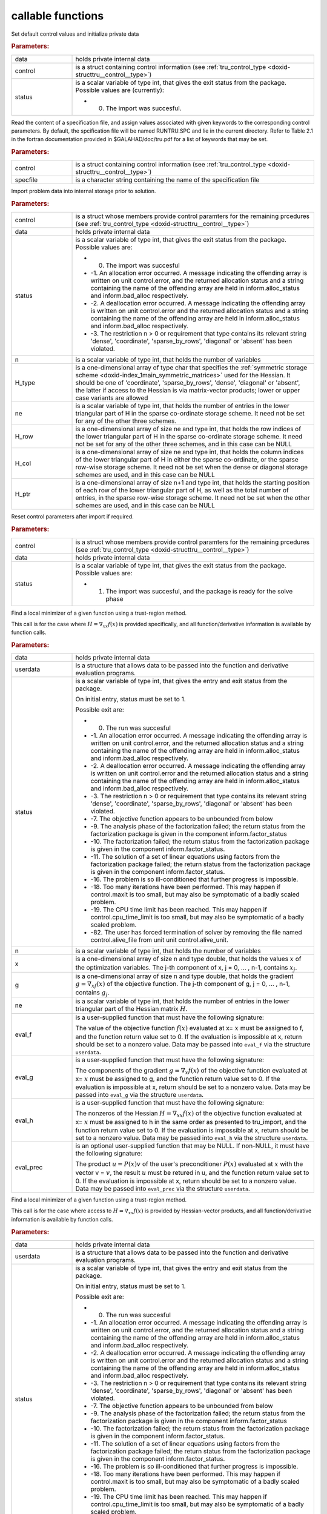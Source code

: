 .. _global:

callable functions
------------------

.. index:: pair: function; tru_initialize
.. _doxid-galahad__tru_8h_1af7def0657e11fee556d3006fb64fe267:

.. ref-code-block:: julia
	:class: doxyrest-title-code-block

        function tru_initialize(data, control, status)

Set default control values and initialize private data

.. rubric:: Parameters:

.. list-table::
	:widths: 20 80

	*
		- data

		- holds private internal data

	*
		- control

		- is a struct containing control information (see :ref:`tru_control_type <doxid-structtru__control__type>`)

	*
		- status

		-
		  is a scalar variable of type int, that gives the exit status from the package. Possible values are (currently):

		  * 0. The import was succesful.

.. index:: pair: function; tru_read_specfile
.. _doxid-galahad__tru_8h_1a870a28132f2747e12d7c93c9ce6ffd01:

.. ref-code-block:: julia
	:class: doxyrest-title-code-block

        function tru_read_specfile(control, specfile)

Read the content of a specification file, and assign values associated with given keywords to the corresponding control parameters. By default, the spcification file will be named RUNTRU.SPC and lie in the current directory. Refer to Table 2.1 in the fortran documentation provided in $GALAHAD/doc/tru.pdf for a list of keywords that may be set.

.. rubric:: Parameters:

.. list-table::
	:widths: 20 80

	*
		- control

		- is a struct containing control information (see :ref:`tru_control_type <doxid-structtru__control__type>`)

	*
		- specfile

		- is a character string containing the name of the specification file

.. index:: pair: function; tru_import
.. _doxid-galahad__tru_8h_1a8175a402569a69faa351e2dcd3c48b94:

.. ref-code-block:: julia
	:class: doxyrest-title-code-block

        function tru_import(control, data, status, n, 
                            H_type, ne, H_row, H_col, H_ptr)

Import problem data into internal storage prior to solution.

.. rubric:: Parameters:

.. list-table::
	:widths: 20 80

	*
		- control

		- is a struct whose members provide control paramters for the remaining prcedures (see :ref:`tru_control_type <doxid-structtru__control__type>`)

	*
		- data

		- holds private internal data

	*
		- status

		-
		  is a scalar variable of type int, that gives the exit status from the package. Possible values are:

		  * 0. The import was succesful

		  * -1. An allocation error occurred. A message indicating the offending array is written on unit control.error, and the returned allocation status and a string containing the name of the offending array are held in inform.alloc_status and inform.bad_alloc respectively.

		  * -2. A deallocation error occurred. A message indicating the offending array is written on unit control.error and the returned allocation status and a string containing the name of the offending array are held in inform.alloc_status and inform.bad_alloc respectively.

		  * -3. The restriction n > 0 or requirement that type contains its relevant string 'dense', 'coordinate', 'sparse_by_rows', 'diagonal' or 'absent' has been violated.

	*
		- n

		- is a scalar variable of type int, that holds the number of variables

	*
		- H_type

		- is a one-dimensional array of type char that specifies the :ref:`symmetric storage scheme <doxid-index_1main_symmetric_matrices>` used for the Hessian. It should be one of 'coordinate', 'sparse_by_rows', 'dense', 'diagonal' or 'absent', the latter if access to the Hessian is via matrix-vector products; lower or upper case variants are allowed

	*
		- ne

		- is a scalar variable of type int, that holds the number of entries in the lower triangular part of H in the sparse co-ordinate storage scheme. It need not be set for any of the other three schemes.

	*
		- H_row

		- is a one-dimensional array of size ne and type int, that holds the row indices of the lower triangular part of H in the sparse co-ordinate storage scheme. It need not be set for any of the other three schemes, and in this case can be NULL

	*
		- H_col

		- is a one-dimensional array of size ne and type int, that holds the column indices of the lower triangular part of H in either the sparse co-ordinate, or the sparse row-wise storage scheme. It need not be set when the dense or diagonal storage schemes are used, and in this case can be NULL

	*
		- H_ptr

		- is a one-dimensional array of size n+1 and type int, that holds the starting position of each row of the lower triangular part of H, as well as the total number of entries, in the sparse row-wise storage scheme. It need not be set when the other schemes are used, and in this case can be NULL

.. index:: pair: function; tru_reset_control
.. _doxid-galahad__tru_8h_1a97ce8d0956fdb4165504433a93714495:

.. ref-code-block:: julia
	:class: doxyrest-title-code-block

        function tru_reset_control(control, data, status)

Reset control parameters after import if required.

.. rubric:: Parameters:

.. list-table::
	:widths: 20 80

	*
		- control

		- is a struct whose members provide control paramters for the remaining prcedures (see :ref:`tru_control_type <doxid-structtru__control__type>`)

	*
		- data

		- holds private internal data

	*
		- status

		-
		  is a scalar variable of type int, that gives the exit status from the package. Possible values are:

		  * 1. The import was succesful, and the package is ready for the solve phase

.. index:: pair: function; tru_solve_with_mat
.. _doxid-galahad__tru_8h_1a638a31d7027eaf1ae39aa7278e7c5c5a:

.. ref-code-block:: julia
	:class: doxyrest-title-code-block

        function tru_solve_with_mat(data, userdata, status, n, x, g, ne, 
                                    eval_f, eval_g, eval_h, eval_prec)

Find a local minimizer of a given function using a trust-region method.

This call is for the case where :math:`H = \nabla_{xx}f(x)` is provided specifically, and all function/derivative information is available by function calls.

.. rubric:: Parameters:

.. list-table::
	:widths: 20 80

	*
		- data

		- holds private internal data

	*
		- userdata

		- is a structure that allows data to be passed into the function and derivative evaluation programs.

	*
		- status

		-
		  is a scalar variable of type int, that gives the entry and exit status from the package.

		  On initial entry, status must be set to 1.

		  Possible exit are:

		  * 0. The run was succesful



		  * -1. An allocation error occurred. A message indicating the offending array is written on unit control.error, and the returned allocation status and a string containing the name of the offending array are held in inform.alloc_status and inform.bad_alloc respectively.

		  * -2. A deallocation error occurred. A message indicating the offending array is written on unit control.error and the returned allocation status and a string containing the name of the offending array are held in inform.alloc_status and inform.bad_alloc respectively.

		  * -3. The restriction n > 0 or requirement that type contains its relevant string 'dense', 'coordinate', 'sparse_by_rows', 'diagonal' or 'absent' has been violated.

		  * -7. The objective function appears to be unbounded from below

		  * -9. The analysis phase of the factorization failed; the return status from the factorization package is given in the component inform.factor_status

		  * -10. The factorization failed; the return status from the factorization package is given in the component inform.factor_status.

		  * -11. The solution of a set of linear equations using factors from the factorization package failed; the return status from the factorization package is given in the component inform.factor_status.

		  * -16. The problem is so ill-conditioned that further progress is impossible.

		  * -18. Too many iterations have been performed. This may happen if control.maxit is too small, but may also be symptomatic of a badly scaled problem.

		  * -19. The CPU time limit has been reached. This may happen if control.cpu_time_limit is too small, but may also be symptomatic of a badly scaled problem.

		  * -82. The user has forced termination of solver by removing the file named control.alive_file from unit unit control.alive_unit.

	*
		- n

		- is a scalar variable of type int, that holds the number of variables

	*
		- x

		- is a one-dimensional array of size n and type double, that holds the values :math:`x` of the optimization variables. The j-th component of x, j = 0, ... , n-1, contains :math:`x_j`.

	*
		- g

		- is a one-dimensional array of size n and type double, that holds the gradient :math:`g = \nabla_xf(x)` of the objective function. The j-th component of g, j = 0, ... , n-1, contains :math:`g_j`.

	*
		- ne

		- is a scalar variable of type int, that holds the number of entries in the lower triangular part of the Hessian matrix :math:`H`.

	*
		- eval_f

		-
		  is a user-supplied function that must have the following signature:

		  .. ref-code-block:: julia

		  	int eval_f( int n, const double x[], double *f, const void *userdata )

		  The value of the objective function :math:`f(x)` evaluated at x= :math:`x` must be assigned to f, and the function return value set to 0. If the evaluation is impossible at x, return should be set to a nonzero value. Data may be passed into ``eval_f`` via the structure ``userdata``.

	*
		- eval_g

		-
		  is a user-supplied function that must have the following signature:

		  .. ref-code-block:: julia

		  	int eval_g( int n, const double x[], double g[], const void *userdata )

		  The components of the gradient :math:`g = \nabla_x f(x`) of the objective function evaluated at x= :math:`x` must be assigned to g, and the function return value set to 0. If the evaluation is impossible at x, return should be set to a nonzero value. Data may be passed into ``eval_g`` via the structure ``userdata``.

	*
		- eval_h

		-
		  is a user-supplied function that must have the following signature:

		  .. ref-code-block:: julia

		  	int eval_h( int n, int ne, const double x[], double h[],
		  	            const void *userdata )

		  The nonzeros of the Hessian :math:`H = \nabla_{xx}f(x)` of the objective function evaluated at x= :math:`x` must be assigned to h in the same order as presented to tru_import, and the function return value set to 0. If the evaluation is impossible at x, return should be set to a nonzero value. Data may be passed into ``eval_h`` via the structure ``userdata``.

	*
		- eval_prec

		-
		  is an optional user-supplied function that may be NULL. If non-NULL, it must have the following signature:

		  .. ref-code-block:: julia

		  	int eval_prec( int n, const double x[], double u[], const double v[],
		  	               const void *userdata )

		  The product :math:`u = P(x) v` of the user's preconditioner :math:`P(x)` evaluated at :math:`x` with the vector v = :math:`v`, the result :math:`u` must be retured in u, and the function return value set to 0. If the evaluation is impossible at x, return should be set to a nonzero value. Data may be passed into ``eval_prec`` via the structure ``userdata``.

.. index:: pair: function; tru_solve_without_mat
.. _doxid-galahad__tru_8h_1aaa508227d17d8da723bb0401023acd96:

.. ref-code-block:: julia
	:class: doxyrest-title-code-block

        function tru_solve_without_mat(data, userdata, status, n, x, g, 
                                       eval_f, eval_g, eval_hprod, eval_prec)

Find a local minimizer of a given function using a trust-region method.

This call is for the case where access to :math:`H = \nabla_{xx}f(x)` is provided by Hessian-vector products, and all function/derivative information is available by function calls.

.. rubric:: Parameters:

.. list-table::
	:widths: 20 80

	*
		- data

		- holds private internal data

	*
		- userdata

		- is a structure that allows data to be passed into the function and derivative evaluation programs.

	*
		- status

		-
		  is a scalar variable of type int, that gives the entry and exit status from the package.

		  On initial entry, status must be set to 1.

		  Possible exit are:

		  * 0. The run was succesful



		  * -1. An allocation error occurred. A message indicating the offending array is written on unit control.error, and the returned allocation status and a string containing the name of the offending array are held in inform.alloc_status and inform.bad_alloc respectively.

		  * -2. A deallocation error occurred. A message indicating the offending array is written on unit control.error and the returned allocation status and a string containing the name of the offending array are held in inform.alloc_status and inform.bad_alloc respectively.

		  * -3. The restriction n > 0 or requirement that type contains its relevant string 'dense', 'coordinate', 'sparse_by_rows', 'diagonal' or 'absent' has been violated.

		  * -7. The objective function appears to be unbounded from below

		  * -9. The analysis phase of the factorization failed; the return status from the factorization package is given in the component inform.factor_status

		  * -10. The factorization failed; the return status from the factorization package is given in the component inform.factor_status.

		  * -11. The solution of a set of linear equations using factors from the factorization package failed; the return status from the factorization package is given in the component inform.factor_status.

		  * -16. The problem is so ill-conditioned that further progress is impossible.

		  * -18. Too many iterations have been performed. This may happen if control.maxit is too small, but may also be symptomatic of a badly scaled problem.

		  * -19. The CPU time limit has been reached. This may happen if control.cpu_time_limit is too small, but may also be symptomatic of a badly scaled problem.

		  * -82. The user has forced termination of solver by removing the file named control.alive_file from unit unit control.alive_unit.

	*
		- n

		- is a scalar variable of type int, that holds the number of variables

	*
		- x

		- is a one-dimensional array of size n and type double, that holds the values :math:`x` of the optimization variables. The j-th component of x, j = 0, ... , n-1, contains :math:`x_j`.

	*
		- g

		- is a one-dimensional array of size n and type double, that holds the gradient :math:`g = \nabla_xf(x)` of the objective function. The j-th component of g, j = 0, ... , n-1, contains :math:`g_j`.

	*
		- eval_f

		-
		  is a user-supplied function that must have the following signature:

		  .. ref-code-block:: julia

		  	int eval_f( int n, const double x[], double *f, const void *userdata )

		  The value of the objective function :math:`f(x)` evaluated at x= :math:`x` must be assigned to f, and the function return value set to 0. If the evaluation is impossible at x, return should be set to a nonzero value. Data may be passed into ``eval_f`` via the structure ``userdata``.

	*
		- eval_g

		-
		  is a user-supplied function that must have the following signature:

		  .. ref-code-block:: julia

		  	int eval_g( int n, const double x[], double g[], const void *userdata )

		  The components of the gradient :math:`g = \nabla_x f(x)` of the objective function evaluated at x= :math:`x` must be assigned to g, and the function return value set to 0. If the evaluation is impossible at x, return should be set to a nonzero value. Data may be passed into ``eval_g`` via the structure ``userdata``.

	*
		- eval_hprod

		-
		  is a user-supplied function that must have the following signature:

		  .. ref-code-block:: julia

		  	int eval_hprod( int n, const double x[], double u[], const double v[],
		  	                bool got_h, const void *userdata )

		  The sum :math:`u + \nabla_{xx}f(x) v` of the product of the Hessian :math:`\nabla_{xx}f(x)` of the objective function evaluated at x= :math:`x` with the vector v= :math:`v` and the vector $ :math:`u` must be returned in u, and the function return value set to 0. If the evaluation is impossible at x, return should be set to a nonzero value. The Hessian has already been evaluated or used at x if got_h is true. Data may be passed into ``eval_hprod`` via the structure ``userdata``.

	*
		- eval_prec

		-
		  is an optional user-supplied function that may be NULL. If non-NULL, it must have the following signature:

		  .. ref-code-block:: julia

		  	int eval_prec( int n, const double x[], double u[], const double v[],
		  	               const void *userdata )

		  The product :math:`u = P(x) v` of the user's preconditioner :math:`P(x)` evaluated at :math:`x` with the vector v = :math:`v`, the result :math:`u` must be retured in u, and the function return value set to 0. If the evaluation is impossible at x, return should be set to a nonzero value. Data may be passed into ``eval_prec`` via the structure ``userdata``.

.. index:: pair: function; tru_solve_reverse_with_mat
.. _doxid-galahad__tru_8h_1a804863856294e362b724fca8953300d5:

.. ref-code-block:: julia
	:class: doxyrest-title-code-block

        function tru_solve_reverse_with_mat(data, status, eval_status, 
                                            n, x, f, g, ne, H_val, u, v)

Find a local minimizer of a given function using a trust-region method.

This call is for the case where :math:`H = \nabla_{xx}f(x)` is provided specifically, but function/derivative information is only available by returning to the calling procedure

.. rubric:: Parameters:

.. list-table::
	:widths: 20 80

	*
		- data

		- holds private internal data

	*
		- status

		-
		  is a scalar variable of type int, that gives the entry and exit status from the package.

		  On initial entry, status must be set to 1.

		  Possible exit are:

		  * 0. The run was succesful



		  * -1. An allocation error occurred. A message indicating the offending array is written on unit control.error, and the returned allocation status and a string containing the name of the offending array are held in inform.alloc_status and inform.bad_alloc respectively.

		  * -2. A deallocation error occurred. A message indicating the offending array is written on unit control.error and the returned allocation status and a string containing the name of the offending array are held in inform.alloc_status and inform.bad_alloc respectively.

		  * -3. The restriction n > 0 or requirement that type contains its relevant string 'dense', 'coordinate', 'sparse_by_rows', 'diagonal' or 'absent' has been violated.

		  * -7. The objective function appears to be unbounded from below

		  * -9. The analysis phase of the factorization failed; the return status from the factorization package is given in the component inform.factor_status

		  * -10. The factorization failed; the return status from the factorization package is given in the component inform.factor_status.

		  * -11. The solution of a set of linear equations using factors from the factorization package failed; the return status from the factorization package is given in the component inform.factor_status.

		  * -16. The problem is so ill-conditioned that further progress is impossible.

		  * -18. Too many iterations have been performed. This may happen if control.maxit is too small, but may also be symptomatic of a badly scaled problem.

		  * -19. The CPU time limit has been reached. This may happen if control.cpu_time_limit is too small, but may also be symptomatic of a badly scaled problem.

		  * -82. The user has forced termination of solver by removing the file named control.alive_file from unit unit control.alive_unit.

		  * 2. The user should compute the objective function value :math:`f(x)` at the point :math:`x` indicated in x and then re-enter the function. The required value should be set in f, and eval_status should be set to 0. If the user is unable to evaluate :math:`f(x)` for instance, if the function is undefined at :math:`x` the user need not set f, but should then set eval_status to a non-zero value.

		  * 3. The user should compute the gradient of the objective function :math:`\nabla_x f(x)` at the point :math:`x` indicated in x and then re-enter the function. The value of the i-th component of the g radient should be set in g[i], for i = 0, ..., n-1 and eval_status should be set to 0. If the user is unable to evaluate a component of :math:`\nabla_x f(x)` for instance if a component of the gradient is undefined at :math:`x` -the user need not set g, but should then set eval_status to a non-zero value.

		  * 4. The user should compute the Hessian of the objective function :math:`\nabla_{xx}f(x)` at the point x indicated in :math:`x` and then re-enter the function. The value l-th component of the Hessian stored according to the scheme input in the remainder of :math:`H` should be set in H_val[l], for l = 0, ..., ne-1 and eval_status should be set to 0. If the user is unable to evaluate a component of :math:`\nabla_{xx}f(x)` for instance, if a component of the Hessian is undefined at :math:`x` the user need not set H_val, but should then set eval_status to a non-zero value.

		  * 6. The user should compute the product :math:`u = P(x)v` of their preconditioner :math:`P(x)` at the point x indicated in :math:`x` with the vector :math:`v` and then re-enter the function. The vector :math:`v` is given in v, the resulting vector :math:`u = P(x)v` should be set in u and eval_status should be set to 0. If the user is unable to evaluate the product for instance, if a component of the preconditioner is undefined at :math:`x` the user need not set u, but should then set eval_status to a non-zero value.

	*
		- eval_status

		- is a scalar variable of type int, that is used to indicate if objective function/gradient/Hessian values can be provided (see above)

	*
		- n

		- is a scalar variable of type int, that holds the number of variables

	*
		- x

		- is a one-dimensional array of size n and type double, that holds the values :math:`x` of the optimization variables. The j-th component of x, j = 0, ... , n-1, contains :math:`x_j`.

	*
		- f

		- is a scalar variable pointer of type double, that holds the value of the objective function.

	*
		- g

		- is a one-dimensional array of size n and type double, that holds the gradient :math:`g = \nabla_xf(x)` of the objective function. The j-th component of g, j = 0, ... , n-1, contains :math:`g_j`.

	*
		- ne

		- is a scalar variable of type int, that holds the number of entries in the lower triangular part of the Hessian matrix :math:`H`.

	*
		- H_val

		- is a one-dimensional array of size ne and type double, that holds the values of the entries of the lower triangular part of the Hessian matrix :math:`H` in any of the available storage schemes.

	*
		- u

		- is a one-dimensional array of size n and type double, that is used for reverse communication (see above for details)

	*
		- v

		- is a one-dimensional array of size n and type double, that is used for reverse communication (see above for details)

.. index:: pair: function; tru_solve_reverse_without_mat
.. _doxid-galahad__tru_8h_1a97252b83eaab0b4d5d3ac53e6b317206:

.. ref-code-block:: julia
	:class: doxyrest-title-code-block

        function tru_solve_reverse_without_mat(data, status, eval_status, 
                                               n, x, f, g, u, v)

Find a local minimizer of a given function using a trust-region method.

This call is for the case where access to :math:`H = \nabla_{xx}f(x)` is provided by Hessian-vector products, but function/derivative information is only available by returning to the calling procedure.

.. rubric:: Parameters:

.. list-table::
	:widths: 20 80

	*
		- data

		- holds private internal data

	*
		- status

		-
		  is a scalar variable of type int, that gives the entry and exit status from the package.

		  On initial entry, status must be set to 1.

		  Possible exit are:

		  * 0. The run was succesful



		  * -1. An allocation error occurred. A message indicating the offending array is written on unit control.error, and the returned allocation status and a string containing the name of the offending array are held in inform.alloc_status and inform.bad_alloc respectively.

		  * -2. A deallocation error occurred. A message indicating the offending array is written on unit control.error and the returned allocation status and a string containing the name of the offending array are held in inform.alloc_status and inform.bad_alloc respectively.

		  * -3. The restriction n > 0 or requirement that type contains its relevant string 'dense', 'coordinate', 'sparse_by_rows', 'diagonal' or 'absent' has been violated.

		  * -7. The objective function appears to be unbounded from below

		  * -9. The analysis phase of the factorization failed; the return status from the factorization package is given in the component inform.factor_status

		  * -10. The factorization failed; the return status from the factorization package is given in the component inform.factor_status.

		  * -11. The solution of a set of linear equations using factors from the factorization package failed; the return status from the factorization package is given in the component inform.factor_status.

		  * -16. The problem is so ill-conditioned that further progress is impossible.

		  * -18. Too many iterations have been performed. This may happen if control.maxit is too small, but may also be symptomatic of a badly scaled problem.

		  * -19. The CPU time limit has been reached. This may happen if control.cpu_time_limit is too small, but may also be symptomatic of a badly scaled problem.

		  * -82. The user has forced termination of solver by removing the file named control.alive_file from unit unit control.alive_unit.

		  * 2. The user should compute the objective function value :math:`f(x)` at the point :math:`x` indicated in x and then re-enter the function. The required value should be set in f, and eval_status should be set to 0. If the user is unable to evaluate :math:`f(x)` for instance, if the function is undefined at :math:`x` the user need not set f, but should then set eval_status to a non-zero value.

		  * 3. The user should compute the gradient of the objective function :math:`\nabla_x f(x)` at the point :math:`x` indicated in x and then re-enter the function. The value of the i-th component of the g radient should be set in g[i], for i = 0, ..., n-1 and eval_status should be set to 0. If the user is unable to evaluate a component of :math:`\nabla_x f(x)` for instance if a component of the gradient is undefined at :math:`x` -the user need not set g, but should then set eval_status to a non-zero value.

		  * 5. The user should compute the product :math:`\nabla_{xx}f(x)v` of the Hessian of the objective function :math:`\nabla_{xx}f(x)` at the point :math:`x` indicated in x with the vector :math:`v`, add the result to the vector :math:`u` and then re-enter the function. The vectors :math:`u` and :math:`v` are given in u and v respectively, the resulting vector :math:`u + \nabla_{xx}f(x)v` should be set in u and eval_status should be set to 0. If the user is unable to evaluate the product for instance, if a component of the Hessian is undefined at :math:`x` the user need not alter u, but should then set eval_status to a non-zero value.

		  * 6. The user should compute the product :math:`u = P(x)v` of their preconditioner :math:`P(x)` at the point x indicated in :math:`x` with the vector :math:`v` and then re-enter the function. The vector :math:`v` is given in v, the resulting vector :math:`u = P(x)v` should be set in u and eval_status should be set to 0. If the user is unable to evaluate the product for instance, if a component of the preconditioner is undefined at :math:`x` the user need not set u, but should then set eval_status to a non-zero value.

	*
		- eval_status

		- is a scalar variable of type int, that is used to indicate if objective function/gradient/Hessian values can be provided (see above)

	*
		- n

		- is a scalar variable of type int, that holds the number of variables

	*
		- x

		- is a one-dimensional array of size n and type double, that holds the values :math:`x` of the optimization variables. The j-th component of x, j = 0, ... , n-1, contains :math:`x_j`.

	*
		- f

		- is a scalar variable pointer of type double, that holds the value of the objective function.

	*
		- g

		- is a one-dimensional array of size n and type double, that holds the gradient :math:`g = \nabla_xf(x)` of the objective function. The j-th component of g, j = 0, ... , n-1, contains :math:`g_j`.

	*
		- u

		- is a one-dimensional array of size n and type double, that is used for reverse communication (see above for details)

	*
		- v

		- is a one-dimensional array of size n and type double, that is used for reverse communication (see above for details)

.. index:: pair: function; tru_information
.. _doxid-galahad__tru_8h_1a7c756ce759b44ddbd1ffac77bf497e5a:

.. ref-code-block:: julia
	:class: doxyrest-title-code-block

        function tru_information(data, inform, status)

Provides output information

.. rubric:: Parameters:

.. list-table::
	:widths: 20 80

	*
		- data

		- holds private internal data

	*
		- inform

		- is a struct containing output information (see :ref:`tru_inform_type <doxid-structtru__inform__type>`)

	*
		- status

		-
		  is a scalar variable of type int, that gives the exit status from the package. Possible values are (currently):

		  * 0. The values were recorded succesfully

.. index:: pair: function; tru_terminate
.. _doxid-galahad__tru_8h_1aa38f8880b4f63e610ae1f269353ac46e:

.. ref-code-block:: julia
	:class: doxyrest-title-code-block

        function tru_terminate(data, control, inform)

Deallocate all internal private storage

.. rubric:: Parameters:

.. list-table::
	:widths: 20 80

	*
		- data

		- holds private internal data

	*
		- control

		- is a struct containing control information (see :ref:`tru_control_type <doxid-structtru__control__type>`)

	*
		- inform

		- is a struct containing output information (see :ref:`tru_inform_type <doxid-structtru__inform__type>`)
